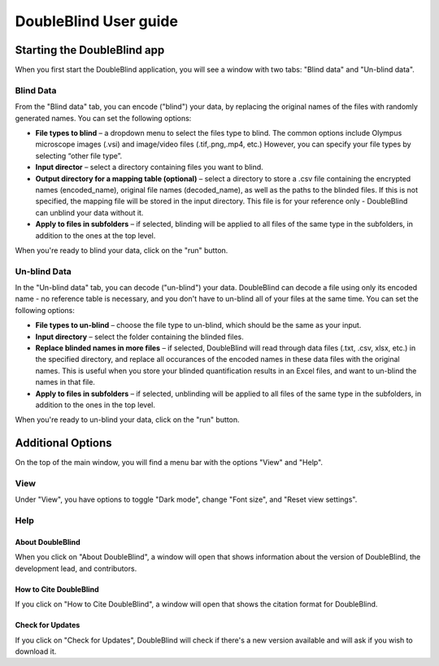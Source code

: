 #################################
DoubleBlind User guide
#################################



Starting the DoubleBlind app
*****************************

When you first start the DoubleBlind application, you will see a window with two tabs: "Blind data" and "Un-blind data".

Blind Data
------------

From the "Blind data" tab, you can encode ("blind") your data, by replacing the original names of the files with randomly generated names.
You can set the following options:

* **File types to blind** – a dropdown menu to select the files type to blind. The common options include Olympus microscope images (.vsi) and image/video files (.tif,.png,.mp4, etc.) However, you can specify your file types by selecting “other file type”.
* **Input director** – select a directory containing files you want to blind.
* **Output directory for a mapping table (optional)** – select a directory to store a .csv file containing the encrypted names (encoded_name), original file names (decoded_name), as well as the paths to the blinded files. If this is not specified, the mapping file will be stored in the input directory. This file is for your reference only - DoubleBlind can unblind your data without it.
* **Apply to files in subfolders** – if selected, blinding will be applied to all files of the same type in the subfolders, in addition to the ones at the top level.


When you're ready to blind your data, click on the "run" button.

Un-blind Data
---------------

In the "Un-blind data" tab, you can decode ("un-blind") your data.
DoubleBlind can decode a file using only its encoded name - no reference table is necessary, and you don't have to un-blind all of your files at the same time.
You can set the following options:

* **File types to un-blind** – choose the file type to un-blind, which should be the same as your input.
* **Input directory** – select the folder containing the blinded files.
* **Replace blinded names in more files** – if selected, DoubleBlind will read through data files (.txt, .csv, xlsx, etc.) in the specified directory, and replace all occurances of the encoded names in these data files with the original names. This is useful when you store your blinded quantification results in an Excel files, and want to un-blind the names in that file.
* **Apply to files in subfolders** – if selected, unblinding will be applied to all files of the same type in the subfolders, in addition to the ones in the top level.

When you're ready to un-blind your data, click on the "run" button.

Additional Options
**********************

On the top of the main window, you will find a menu bar with the options "View" and "Help".

View
------

Under "View", you have options to toggle "Dark mode", change "Font size", and "Reset view settings".

Help
--------


About DoubleBlind
======================

When you click on "About DoubleBlind", a window will open that shows information about the version of DoubleBlind, the development lead, and contributors.

How to Cite DoubleBlind
========================

If you click on "How to Cite DoubleBlind", a window will open that shows the citation format for DoubleBlind.

Check for Updates
==================
If you click on "Check for Updates", DoubleBlind will check if there's a new version available and will ask if you wish to download it.

